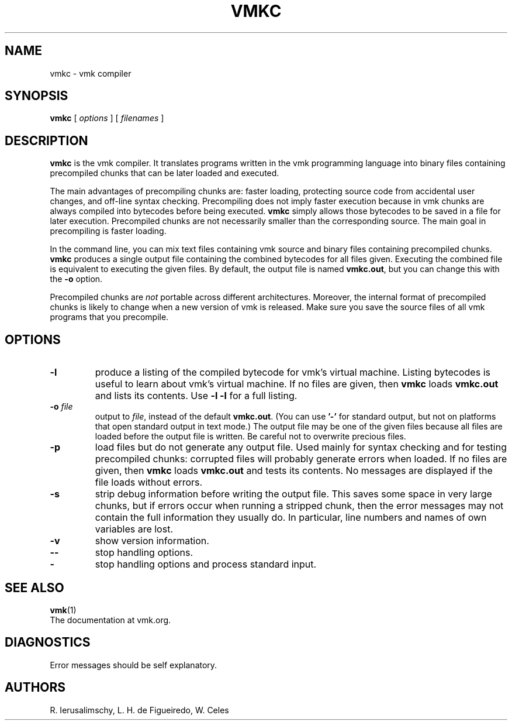 .\" $Id: vmkc.man,v 1.29 2011/11/16 13:53:40 lhf Exp $
.TH VMKC 1 "$Date: 2011/11/16 13:53:40 $"
.SH NAME
vmkc \- vmk compiler
.SH SYNOPSIS
.B vmkc
[
.I options
] [
.I filenames
]
.SH DESCRIPTION
.B vmkc
is the vmk compiler.
It translates programs written in the vmk programming language
into binary files containing precompiled chunks
that can be later loaded and executed.
.LP
The main advantages of precompiling chunks are:
faster loading,
protecting source code from accidental user changes,
and
off-line syntax checking.
Precompiling does not imply faster execution
because in vmk chunks are always compiled into bytecodes before being executed.
.B vmkc
simply allows those bytecodes to be saved in a file for later execution.
Precompiled chunks are not necessarily smaller than the corresponding source.
The main goal in precompiling is faster loading.
.LP
In the command line,
you can mix
text files containing vmk source and
binary files containing precompiled chunks.
.B vmkc
produces a single output file containing the combined bytecodes
for all files given.
Executing the combined file is equivalent to executing the given files.
By default,
the output file is named
.BR vmkc.out ,
but you can change this with the
.B \-o
option.
.LP
Precompiled chunks are
.I not
portable across different architectures.
Moreover,
the internal format of precompiled chunks
is likely to change when a new version of vmk is released.
Make sure you save the source files of all vmk programs that you precompile.
.LP
.SH OPTIONS
.TP
.B \-l
produce a listing of the compiled bytecode for vmk's virtual machine.
Listing bytecodes is useful to learn about vmk's virtual machine.
If no files are given, then
.B vmkc
loads
.B vmkc.out
and lists its contents.
Use
.B \-l \-l
for a full listing.
.TP
.BI \-o " file"
output to
.IR file ,
instead of the default
.BR vmkc.out .
(You can use
.B "'\-'"
for standard output,
but not on platforms that open standard output in text mode.)
The output file may be one of the given files because
all files are loaded before the output file is written.
Be careful not to overwrite precious files.
.TP
.B \-p
load files but do not generate any output file.
Used mainly for syntax checking and for testing precompiled chunks:
corrupted files will probably generate errors when loaded.
If no files are given, then
.B vmkc
loads
.B vmkc.out
and tests its contents.
No messages are displayed if the file loads without errors.
.TP
.B \-s
strip debug information before writing the output file.
This saves some space in very large chunks,
but if errors occur when running a stripped chunk,
then the error messages may not contain the full information they usually do.
In particular,
line numbers and names of own variables are lost.
.TP
.B \-v
show version information.
.TP
.B \-\-
stop handling options.
.TP
.B \-
stop handling options and process standard input.
.SH "SEE ALSO"
.BR vmk (1)
.br
The documentation at vmk.org.
.SH DIAGNOSTICS
Error messages should be self explanatory.
.SH AUTHORS
R. Ierusalimschy,
L. H. de Figueiredo,
W. Celes
.\" EOF
